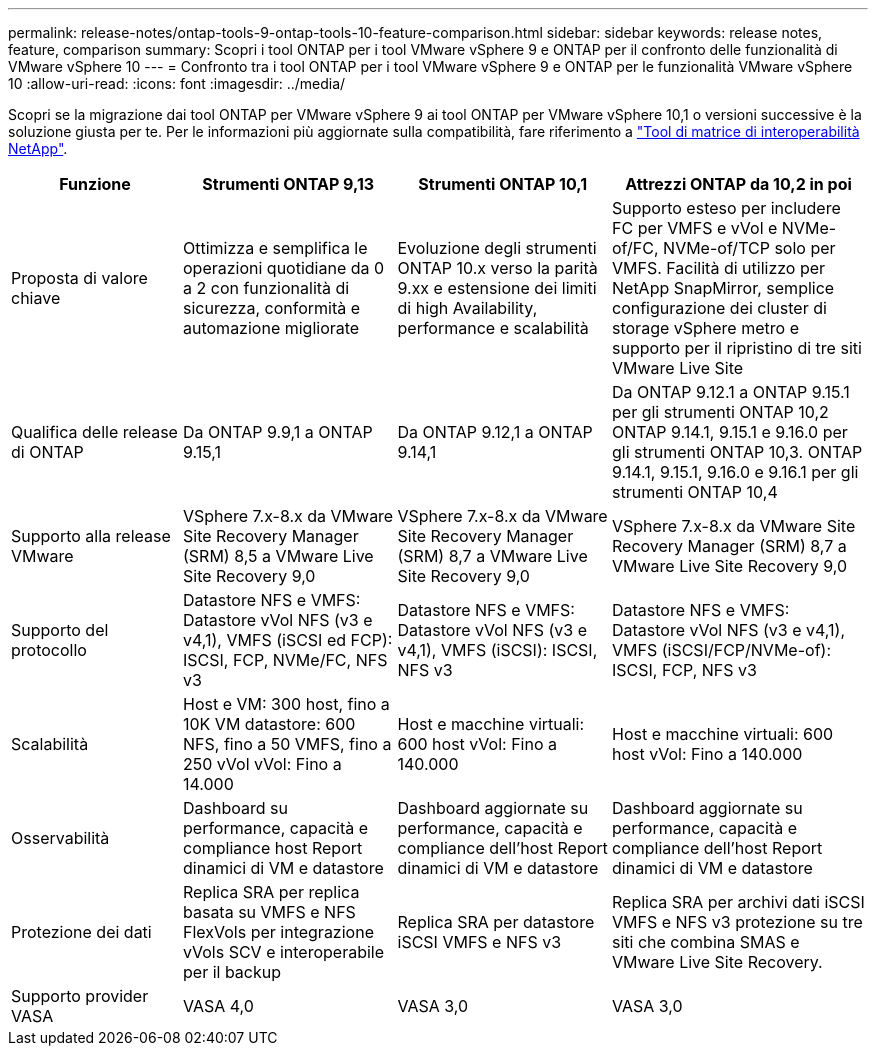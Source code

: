 ---
permalink: release-notes/ontap-tools-9-ontap-tools-10-feature-comparison.html 
sidebar: sidebar 
keywords: release notes, feature, comparison 
summary: Scopri i tool ONTAP per i tool VMware vSphere 9 e ONTAP per il confronto delle funzionalità di VMware vSphere 10 
---
= Confronto tra i tool ONTAP per i tool VMware vSphere 9 e ONTAP per le funzionalità VMware vSphere 10
:allow-uri-read: 
:icons: font
:imagesdir: ../media/


[role="lead"]
Scopri se la migrazione dai tool ONTAP per VMware vSphere 9 ai tool ONTAP per VMware vSphere 10,1 o versioni successive è la soluzione giusta per te. Per le informazioni più aggiornate sulla compatibilità, fare riferimento a https://mysupport.netapp.com/matrix["Tool di matrice di interoperabilità NetApp"^].

[cols="20%,25%,25%,30%"]
|===
| Funzione | Strumenti ONTAP 9,13 | Strumenti ONTAP 10,1 | Attrezzi ONTAP da 10,2 in poi 


| Proposta di valore chiave | Ottimizza e semplifica le operazioni quotidiane da 0 a 2 con funzionalità di sicurezza, conformità e automazione migliorate | Evoluzione degli strumenti ONTAP 10.x verso la parità 9.xx e estensione dei limiti di high Availability, performance e scalabilità | Supporto esteso per includere FC per VMFS e vVol e NVMe-of/FC, NVMe-of/TCP solo per VMFS. Facilità di utilizzo per NetApp SnapMirror, semplice configurazione dei cluster di storage vSphere metro e supporto per il ripristino di tre siti VMware Live Site 


| Qualifica delle release di ONTAP | Da ONTAP 9.9,1 a ONTAP 9.15,1 | Da ONTAP 9.12,1 a ONTAP 9.14,1 | Da ONTAP 9.12.1 a ONTAP 9.15.1 per gli strumenti ONTAP 10,2 ONTAP 9.14.1, 9.15.1 e 9.16.0 per gli strumenti ONTAP 10,3. ONTAP 9.14.1, 9.15.1, 9.16.0 e 9.16.1 per gli strumenti ONTAP 10,4 


| Supporto alla release VMware | VSphere 7.x-8.x da VMware Site Recovery Manager (SRM) 8,5 a VMware Live Site Recovery 9,0 | VSphere 7.x-8.x da VMware Site Recovery Manager (SRM) 8,7 a VMware Live Site Recovery 9,0 | VSphere 7.x-8.x da VMware Site Recovery Manager (SRM) 8,7 a VMware Live Site Recovery 9,0 


| Supporto del protocollo | Datastore NFS e VMFS: Datastore vVol NFS (v3 e v4,1), VMFS (iSCSI ed FCP): ISCSI, FCP, NVMe/FC, NFS v3 | Datastore NFS e VMFS: Datastore vVol NFS (v3 e v4,1), VMFS (iSCSI): ISCSI, NFS v3 | Datastore NFS e VMFS: Datastore vVol NFS (v3 e v4,1), VMFS (iSCSI/FCP/NVMe-of): ISCSI, FCP, NFS v3 


| Scalabilità | Host e VM: 300 host, fino a 10K VM datastore: 600 NFS, fino a 50 VMFS, fino a 250 vVol vVol: Fino a 14.000 | Host e macchine virtuali: 600 host vVol: Fino a 140.000 | Host e macchine virtuali: 600 host vVol: Fino a 140.000 


| Osservabilità | Dashboard su performance, capacità e compliance host Report dinamici di VM e datastore | Dashboard aggiornate su performance, capacità e compliance dell'host Report dinamici di VM e datastore | Dashboard aggiornate su performance, capacità e compliance dell'host Report dinamici di VM e datastore 


| Protezione dei dati | Replica SRA per replica basata su VMFS e NFS FlexVols per integrazione vVols SCV e interoperabile per il backup | Replica SRA per datastore iSCSI VMFS e NFS v3 | Replica SRA per archivi dati iSCSI VMFS e NFS v3 protezione su tre siti che combina SMAS e VMware Live Site Recovery. 


| Supporto provider VASA | VASA 4,0 | VASA 3,0 | VASA 3,0 
|===